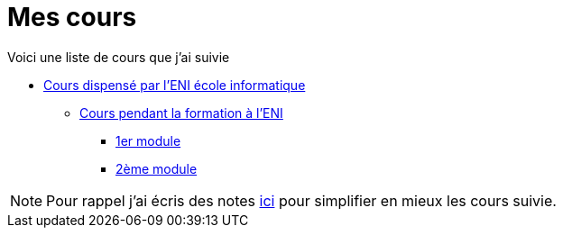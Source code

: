 = Mes cours

Voici une liste de cours que j'ai suivie

* link:eni[Cours dispensé par l'ENI école informatique]
** link:eni/tssr2023[Cours pendant la formation à l'ENI]
*** link:eni/tssr2023/module-01[1er module]
*** link:eni/tssr2023/module-02[2ème module]


NOTE: Pour rappel j'ai écris des notes link:/notes[ici] pour simplifier en mieux les cours suivie.